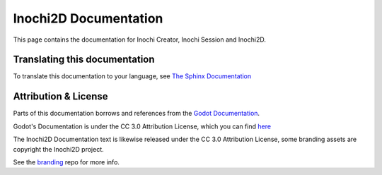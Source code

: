######################
Inochi2D Documentation
######################


This page contains the documentation for Inochi Creator, Inochi Session and Inochi2D.


Translating this documentation
==============================
To translate this documentation to your language, see `The Sphinx Documentation <https://docs.readthedocs.io/en/stable/guides/manage-translations-sphinx.html#manually>`_


Attribution & License
=====================
Parts of this documentation borrows and references from the `Godot Documentation <https://github.com/godotengine/godot-docs>`__.

Godot's Documentation is under the CC 3.0 Attribution License, which you can find `here <https://github.com/godotengine/godot-docs/blob/master/LICENSE.txt>`__

The Inochi2D Documentation text is likewise released under the CC 3.0 Attribution License, some branding assets are copyright the Inochi2D project.

See the `branding <https://github.com/Inochi2D/branding>`__ repo for more info.